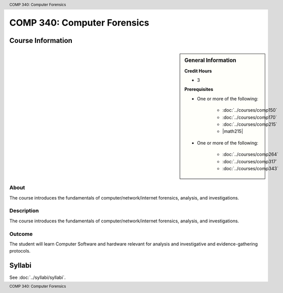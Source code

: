 .. header:: COMP 340: Computer Forensics
.. footer:: COMP 340: Computer Forensics

.. index::
    Computer Forensics
    Computer
    Forensics
    COMP 340

############################
COMP 340: Computer Forensics
############################

******************
Course Information
******************

.. sidebar:: General Information

    **Credit Hours**

    * 3

    **Prerequisites**

    * One or more of the following:

        * :doc:`../courses/comp150`
        * :doc:`../courses/comp170`
        * :doc:`../courses/comp215`
        * |math215|

    * One or more of the following:

        * :doc:`../courses/comp264`
        * :doc:`../courses/comp317`
        * :doc:`../courses/comp343`

About
=====

The course introduces the fundamentals of computer/network/internet forensics, analysis, and investigations.

Description
===========

The course introduces the fundamentals of computer/network/internet forensics, analysis, and investigations.

Outcome
=======

The student will learn Computer Software and hardware relevant for analysis and investigative and evidence-gathering protocols.

*******
Syllabi
*******

See :doc:`../syllabi/syllabi`.
